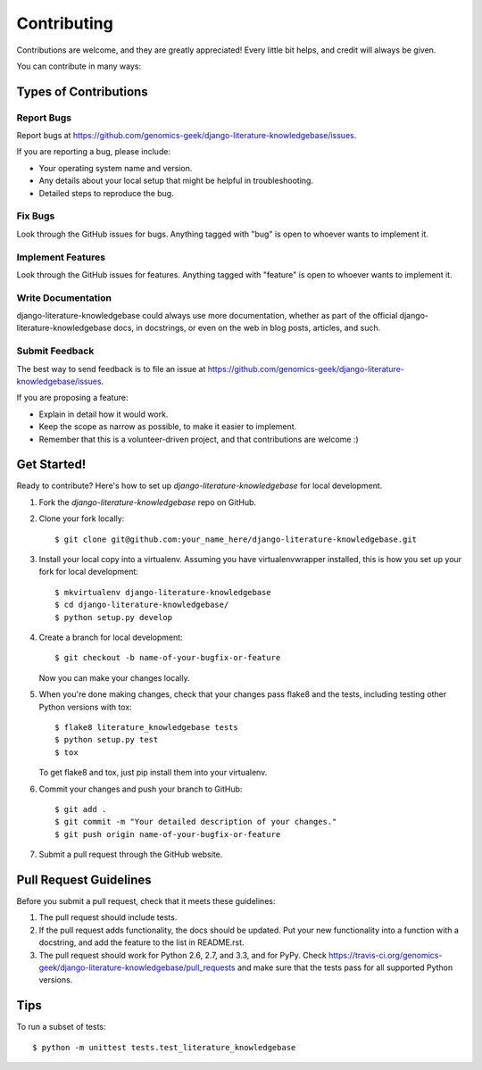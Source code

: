 ============
Contributing
============

Contributions are welcome, and they are greatly appreciated! Every
little bit helps, and credit will always be given. 

You can contribute in many ways:

Types of Contributions
----------------------

Report Bugs
~~~~~~~~~~~

Report bugs at https://github.com/genomics-geek/django-literature-knowledgebase/issues.

If you are reporting a bug, please include:

* Your operating system name and version.
* Any details about your local setup that might be helpful in troubleshooting.
* Detailed steps to reproduce the bug.

Fix Bugs
~~~~~~~~

Look through the GitHub issues for bugs. Anything tagged with "bug"
is open to whoever wants to implement it.

Implement Features
~~~~~~~~~~~~~~~~~~

Look through the GitHub issues for features. Anything tagged with "feature"
is open to whoever wants to implement it.

Write Documentation
~~~~~~~~~~~~~~~~~~~

django-literature-knowledgebase could always use more documentation, whether as part of the 
official django-literature-knowledgebase docs, in docstrings, or even on the web in blog posts,
articles, and such.

Submit Feedback
~~~~~~~~~~~~~~~

The best way to send feedback is to file an issue at https://github.com/genomics-geek/django-literature-knowledgebase/issues.

If you are proposing a feature:

* Explain in detail how it would work.
* Keep the scope as narrow as possible, to make it easier to implement.
* Remember that this is a volunteer-driven project, and that contributions
  are welcome :)

Get Started!
------------

Ready to contribute? Here's how to set up `django-literature-knowledgebase` for local development.

1. Fork the `django-literature-knowledgebase` repo on GitHub.
2. Clone your fork locally::

    $ git clone git@github.com:your_name_here/django-literature-knowledgebase.git

3. Install your local copy into a virtualenv. Assuming you have virtualenvwrapper installed, this is how you set up your fork for local development::

    $ mkvirtualenv django-literature-knowledgebase
    $ cd django-literature-knowledgebase/
    $ python setup.py develop

4. Create a branch for local development::

    $ git checkout -b name-of-your-bugfix-or-feature

   Now you can make your changes locally.

5. When you're done making changes, check that your changes pass flake8 and the
   tests, including testing other Python versions with tox::

        $ flake8 literature_knowledgebase tests
        $ python setup.py test
        $ tox

   To get flake8 and tox, just pip install them into your virtualenv. 

6. Commit your changes and push your branch to GitHub::

    $ git add .
    $ git commit -m "Your detailed description of your changes."
    $ git push origin name-of-your-bugfix-or-feature

7. Submit a pull request through the GitHub website.

Pull Request Guidelines
-----------------------

Before you submit a pull request, check that it meets these guidelines:

1. The pull request should include tests.
2. If the pull request adds functionality, the docs should be updated. Put
   your new functionality into a function with a docstring, and add the
   feature to the list in README.rst.
3. The pull request should work for Python 2.6, 2.7, and 3.3, and for PyPy. Check 
   https://travis-ci.org/genomics-geek/django-literature-knowledgebase/pull_requests
   and make sure that the tests pass for all supported Python versions.

Tips
----

To run a subset of tests::

    $ python -m unittest tests.test_literature_knowledgebase

